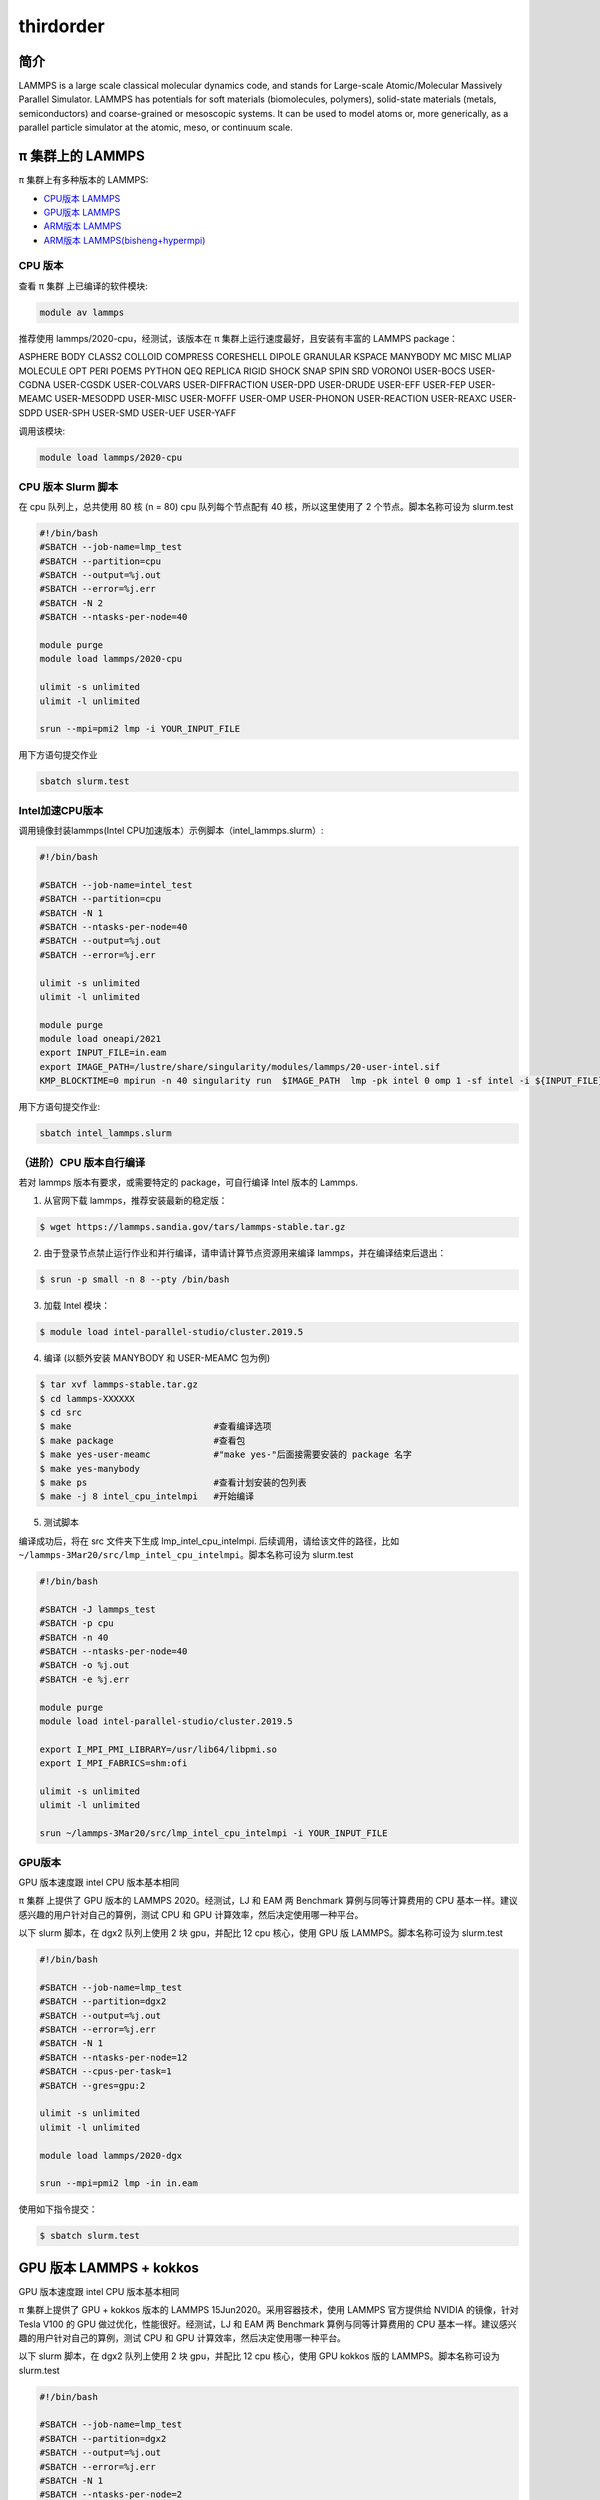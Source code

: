 .. _thirdorder:

thirdorder
===========

简介
----

LAMMPS is a large scale classical molecular dynamics code, and stands
for Large-scale Atomic/Molecular Massively Parallel Simulator. LAMMPS
has potentials for soft materials (biomolecules, polymers), solid-state
materials (metals, semiconductors) and coarse-grained or mesoscopic
systems. It can be used to model atoms or, more generically, as a
parallel particle simulator at the atomic, meso, or continuum scale.

π 集群上的 LAMMPS
--------------------

π 集群上有多种版本的 LAMMPS:

- `CPU版本 LAMMPS`_

- `GPU版本 LAMMPS`_

- `ARM版本 LAMMPS`_

- `ARM版本 LAMMPS(bisheng+hypermpi)`_

.. _CPU版本 LAMMPS:


CPU 版本
~~~~~~~~

查看 π 集群 上已编译的软件模块:

.. code:: bash

   module av lammps

推荐使用 lammps/2020-cpu，经测试，该版本在 π 集群上运行速度最好，且安装有丰富的 LAMMPS package：

ASPHERE BODY CLASS2 COLLOID COMPRESS CORESHELL DIPOLE GRANULAR KSPACE
MANYBODY MC MISC MLIAP MOLECULE OPT PERI POEMS PYTHON QEQ REPLICA RIGID
SHOCK SNAP SPIN SRD VORONOI USER-BOCS USER-CGDNA USER-CGSDK USER-COLVARS
USER-DIFFRACTION USER-DPD USER-DRUDE USER-EFF USER-FEP USER-MEAMC
USER-MESODPD USER-MISC USER-MOFFF USER-OMP USER-PHONON USER-REACTION
USER-REAXC USER-SDPD USER-SPH USER-SMD USER-UEF USER-YAFF

调用该模块:

.. code:: bash

   module load lammps/2020-cpu

CPU 版本 Slurm 脚本
~~~~~~~~~~~~~~~~~~~

在 cpu 队列上，总共使用 80 核 (n = 80) cpu 队列每个节点配有 40
核，所以这里使用了 2 个节点。脚本名称可设为 slurm.test

.. code:: bash

   #!/bin/bash
   #SBATCH --job-name=lmp_test
   #SBATCH --partition=cpu
   #SBATCH --output=%j.out
   #SBATCH --error=%j.err
   #SBATCH -N 2
   #SBATCH --ntasks-per-node=40

   module purge
   module load lammps/2020-cpu

   ulimit -s unlimited
   ulimit -l unlimited

   srun --mpi=pmi2 lmp -i YOUR_INPUT_FILE

用下方语句提交作业

.. code:: bash

   sbatch slurm.test

Intel加速CPU版本
~~~~~~~~~~~~~~~~~~~~~~~~~~~~~~~~

调用镜像封装lammps(Intel CPU加速版本）示例脚本（intel_lammps.slurm）:

.. code:: bash

   #!/bin/bash

   #SBATCH --job-name=intel_test
   #SBATCH --partition=cpu
   #SBATCH -N 1
   #SBATCH --ntasks-per-node=40
   #SBATCH --output=%j.out
   #SBATCH --error=%j.err

   ulimit -s unlimited
   ulimit -l unlimited

   module purge
   module load oneapi/2021
   export INPUT_FILE=in.eam
   export IMAGE_PATH=/lustre/share/singularity/modules/lammps/20-user-intel.sif
   KMP_BLOCKTIME=0 mpirun -n 40 singularity run  $IMAGE_PATH  lmp -pk intel 0 omp 1 -sf intel -i ${INPUT_FILE} 


用下方语句提交作业:

.. code:: bash
   
   sbatch intel_lammps.slurm


（进阶）CPU 版本自行编译
~~~~~~~~~~~~~~~~~~~~~~~~

若对 lammps 版本有要求，或需要特定的 package，可自行编译 Intel 版本的
Lammps.

1. 从官网下载 lammps，推荐安装最新的稳定版：

.. code:: bash

   $ wget https://lammps.sandia.gov/tars/lammps-stable.tar.gz

2. 由于登录节点禁止运行作业和并行编译，请申请计算节点资源用来编译
   lammps，并在编译结束后退出：

.. code:: bash

   $ srun -p small -n 8 --pty /bin/bash

3. 加载 Intel 模块：

.. code:: bash

   $ module load intel-parallel-studio/cluster.2019.5

4. 编译 (以额外安装 MANYBODY 和 USER-MEAMC 包为例)

.. code:: bash

   $ tar xvf lammps-stable.tar.gz
   $ cd lammps-XXXXXX
   $ cd src
   $ make                           #查看编译选项
   $ make package                   #查看包
   $ make yes-user-meamc            #"make yes-"后面接需要安装的 package 名字
   $ make yes-manybody
   $ make ps                        #查看计划安装的包列表 
   $ make -j 8 intel_cpu_intelmpi   #开始编译

5. 测试脚本

编译成功后，将在 src 文件夹下生成 lmp_intel_cpu_intelmpi.
后续调用，请给该文件的路径，比如
``~/lammps-3Mar20/src/lmp_intel_cpu_intelmpi``\ 。脚本名称可设为
slurm.test

.. code:: bash

   #!/bin/bash

   #SBATCH -J lammps_test
   #SBATCH -p cpu
   #SBATCH -n 40
   #SBATCH --ntasks-per-node=40
   #SBATCH -o %j.out
   #SBATCH -e %j.err

   module purge
   module load intel-parallel-studio/cluster.2019.5

   export I_MPI_PMI_LIBRARY=/usr/lib64/libpmi.so
   export I_MPI_FABRICS=shm:ofi

   ulimit -s unlimited
   ulimit -l unlimited

   srun ~/lammps-3Mar20/src/lmp_intel_cpu_intelmpi -i YOUR_INPUT_FILE


.. _GPU版本 LAMMPS:

GPU版本
~~~~~~~

GPU 版本速度跟 intel CPU 版本基本相同

π 集群 上提供了 GPU 版本的 LAMMPS 2020。经测试，LJ 和 EAM 两 Benchmark
算例与同等计算费用的 CPU 基本一样。建议感兴趣的用户针对自己的算例，测试
CPU 和 GPU 计算效率，然后决定使用哪一种平台。

以下 slurm 脚本，在 dgx2 队列上使用 2 块 gpu，并配比 12 cpu 核心，使用
GPU 版 LAMMPS。脚本名称可设为 slurm.test

.. code:: bash

   #!/bin/bash

   #SBATCH --job-name=lmp_test
   #SBATCH --partition=dgx2
   #SBATCH --output=%j.out
   #SBATCH --error=%j.err
   #SBATCH -N 1
   #SBATCH --ntasks-per-node=12
   #SBATCH --cpus-per-task=1
   #SBATCH --gres=gpu:2

   ulimit -s unlimited
   ulimit -l unlimited

   module load lammps/2020-dgx

   srun --mpi=pmi2 lmp -in in.eam

使用如下指令提交：

.. code:: bash

   $ sbatch slurm.test

GPU 版本 LAMMPS + kokkos
------------------------

GPU 版本速度跟 intel CPU 版本基本相同

π 集群上提供了 GPU + kokkos 版本的 LAMMPS 15Jun2020。采用容器技术，使用
LAMMPS 官方提供给 NVIDIA 的镜像，针对 Tesla V100 的 GPU
做过优化，性能很好。经测试，LJ 和 EAM 两 Benchmark 算例与同等计算费用的
CPU 基本一样。建议感兴趣的用户针对自己的算例，测试 CPU 和 GPU
计算效率，然后决定使用哪一种平台。

以下 slurm 脚本，在 dgx2 队列上使用 2 块 gpu，并配比 12 cpu 核心，使用
GPU kokkos 版的 LAMMPS。脚本名称可设为 slurm.test

.. code:: bash

   #!/bin/bash

   #SBATCH --job-name=lmp_test
   #SBATCH --partition=dgx2
   #SBATCH --output=%j.out
   #SBATCH --error=%j.err
   #SBATCH -N 1
   #SBATCH --ntasks-per-node=2
   #SBATCH --cpus-per-task=6
   #SBATCH --gres=gpu:2

   ulimit -s unlimited
   ulimit -l unlimited

   module load lammps/2020-dgx-kokkos

   srun --mpi=pmi2 lmp -k on g 2 t 12  -sf kk -pk kokkos comm device -in in.eam

其中，g 2 t 12 意思是使用 2 张 GPU 和 12 个线程。-sf kk -pk kokkos comm
device 是 LAMMPS 的 kokkos 设置，可以用这些默认值

使用如下指令提交：

.. code:: bash

   $ sbatch slurm.test

.. _ARM版本 LAMMPS:

ARM版本
~~~~~~~

脚本如下(lammps.slurm):

.. code:: bash

   #!/bin/bash

   #SBATCH --job-name=lmp_test
   #SBATCH --partition=arm128c256g
   #SBATCH --output=%j.out
   #SBATCH --error=%j.err
   #SBATCH -n 256
   #SBATCH --ntasks-per-node=128

   ulimit -s unlimited
   ulimit -l unlimited

   module purge
   module load openmpi/4.0.3-gcc-9.3.0
   module load lammps/20210310-gcc-9.3.0-openblas-openmpi

   mpirun -n $SLURM_NTASKS lmp -in in.eam

在 `ARM 节点 <../login/index.html#arm>`__\ 上使用如下指令提交（若在 π2.0 登录节点上提交将出错）：

.. code:: bash

   $ sbatch lammps.slurm

.. _ARM版本 LAMMPS(bisheng+hypermpi):

ARM版lammps(bisheng编译器+hypermpi)
~~~~~~~~~~~~~~~~~~~~~~~~~~~~~~~~~~~

脚本如下(lammps.slurm):

.. code:: bash

   #!/bin/bash

   #SBATCH --job-name=lammps       
   #SBATCH --partition=arm128c256g       
   #SBATCH -N 1
   #SBATCH --ntasks-per-node=16
   #SBATCH --output=%j.out
   #SBATCH --error=%j.err

   module load lammps/bisheng-1.3.3-lammps-2019
   mpirun -np $SLURM_NTASKS -x OMP_NUM_THREADS=1 lmp_aarch64_arm_hypermpi -in in.lj

.. code:: bash

   $ sbatch lammps.slurm

参考资料
--------

-  `LAMMPS 官网 <https://lammps.sandia.gov/>`__
-  `NVIDIA GPU CLOUD <ngc.nvidia.com>`__


